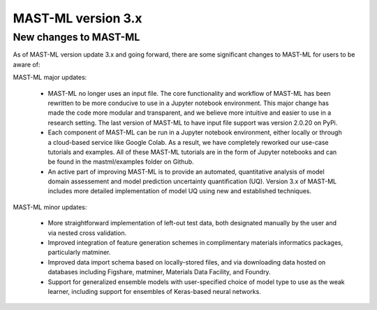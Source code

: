 *****************************
MAST-ML version 3.x
*****************************

===========================
New changes to MAST-ML
===========================

As of MAST-ML version update 3.x and going forward, there are some significant changes to MAST-ML for users to
be aware of:

MAST-ML major updates:

    - MAST-ML no longer uses an input file. The core functionality and workflow of MAST-ML has been rewritten to be more conducive to use in a Jupyter notebook environment. This major change has made the code more modular and transparent, and we believe more intuitive and easier to use in a research setting. The last version of MAST-ML to have input file support was version 2.0.20 on PyPi.

    - Each component of MAST-ML can be run in a Jupyter notebook environment, either locally or through a cloud-based service like Google Colab. As a result, we have completely reworked our use-case tutorials and examples. All of these MAST-ML tutorials are in the form of Jupyter notebooks and can be found in the mastml/examples folder on Github.

    - An active part of improving MAST-ML is to provide an automated, quantitative analysis of model domain assessement and model prediction uncertainty quantification (UQ). Version 3.x of MAST-ML includes more detailed implementation of model UQ using new and established techniques.

MAST-ML minor updates:

    - More straightforward implementation of left-out test data, both designated manually by the user and via nested cross validation.

    - Improved integration of feature generation schemes in complimentary materials informatics packages, particularly matminer.

    - Improved data import schema based on locally-stored files, and via downloading data hosted on databases including Figshare, matminer, Materials Data Facility, and Foundry.

    - Support for generalized ensemble models with user-specified choice of model type to use as the weak learner, including support for ensembles of Keras-based neural networks.